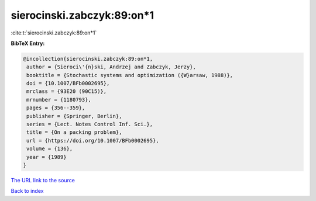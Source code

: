 sierocinski.zabczyk:89:on*1
===========================

:cite:t:`sierocinski.zabczyk:89:on*1`

**BibTeX Entry:**

.. code-block:: bibtex

   @incollection{sierocinski.zabczyk:89:on*1,
    author = {Sieroci\'{n}ski, Andrzej and Zabczyk, Jerzy},
    booktitle = {Stochastic systems and optimization ({W}arsaw, 1988)},
    doi = {10.1007/BFb0002695},
    mrclass = {93E20 (90C15)},
    mrnumber = {1180793},
    pages = {356--359},
    publisher = {Springer, Berlin},
    series = {Lect. Notes Control Inf. Sci.},
    title = {On a packing problem},
    url = {https://doi.org/10.1007/BFb0002695},
    volume = {136},
    year = {1989}
   }
`The URL link to the source <ttps://doi.org/10.1007/BFb0002695}>`_


`Back to index <../By-Cite-Keys.html>`_
